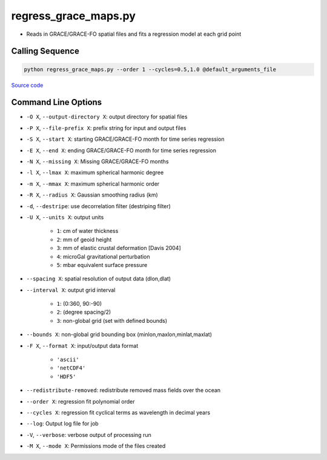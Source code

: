 =====================
regress_grace_maps.py
=====================

- Reads in GRACE/GRACE-FO spatial files and fits a regression model at each grid point

Calling Sequence
################

.. code-block:: bash

    python regress_grace_maps.py --order 1 --cycles=0.5,1.0 @default_arguments_file

`Source code`__

.. __: https://github.com/tsutterley/read-GRACE-harmonics/blob/main/scripts/grace_spatial_maps.py

Command Line Options
####################

- ``-O X``, ``--output-directory X``: output directory for spatial files
- ``-P X``, ``--file-prefix X``: prefix string for input and output files
- ``-S X``, ``--start X``: starting GRACE/GRACE-FO month for time series regression
- ``-E X``, ``--end X``: ending GRACE/GRACE-FO month for time series regression
- ``-N X``, ``--missing X``: Missing GRACE/GRACE-FO months
- ``-l X``, ``--lmax X``: maximum spherical harmonic degree
- ``-m X``, ``--mmax X``: maximum spherical harmonic order
- ``-R X``, ``--radius X``: Gaussian smoothing radius (km)
- ``-d``, ``--destripe``: use decorrelation filter (destriping filter)
- ``-U X``, ``--units X``: output units

    * ``1``: cm of water thickness
    * ``2``: mm of geoid height
    * ``3``: mm of elastic crustal deformation [Davis 2004]
    * ``4``: microGal gravitational perturbation
    * ``5``: mbar equivalent surface pressure
- ``--spacing X``: spatial resolution of output data (dlon,dlat)
- ``--interval X``: output grid interval

    * ``1``: (0:360, 90:-90)
    * ``2``: (degree spacing/2)
    * ``3``: non-global grid (set with defined bounds)
- ``--bounds X``: non-global grid bounding box (minlon,maxlon,minlat,maxlat)
- ``-F X``, ``--format X``: input/output data format

     * ``'ascii'``
     * ``'netCDF4'``
     * ``'HDF5'``
- ``--redistribute-removed``: redistribute removed mass fields over the ocean
- ``--order X``: regression fit polynomial order
- ``--cycles X``: regression fit cyclical terms as wavelength in decimal years
- ``--log``: Output log file for job
- ``-V``, ``--verbose``: verbose output of processing run
- ``-M X``, ``--mode X``: Permissions mode of the files created
